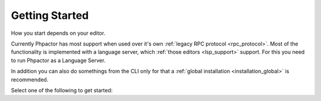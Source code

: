 Getting Started
===============

How you start depends on your editor.

Currently Phpactor has most support when used over it's own :ref:`legacy RPC protocol <rpc_protocol>`.
Most of the functionality is implemented with a language server, which :ref:`those editors <lsp_support>`
support. For this you need to run Phpactor as a Language Server.

In addition you can also do somethings from the CLI only for that a
:ref:`global installation <installation_global>` is recommended.

Select one of the following to get started:

.. tabs::

    .. tab:: VIM or Neovim

        Use the :doc:`vim-plugin` or :ref:`set it up as an LSP<lsp_client_vim>`.

    .. tab:: Sublime Text

        Use :ref:`client_rpc_sublime` optionally supplement with
        :ref:`Sublime LSP <lsp_client_sublime>`:

    .. tab:: Emacs

        Use the :ref:`Emacs RPC client <client_rpc_emacs>`

    .. tab:: Other Editor

        You should be able to use the :ref:`language_server`. The procedure should be similar to the ones outlined for :ref:`other clients <language_server_clients>`. When you get one working, make a pull request to add it here ☺
